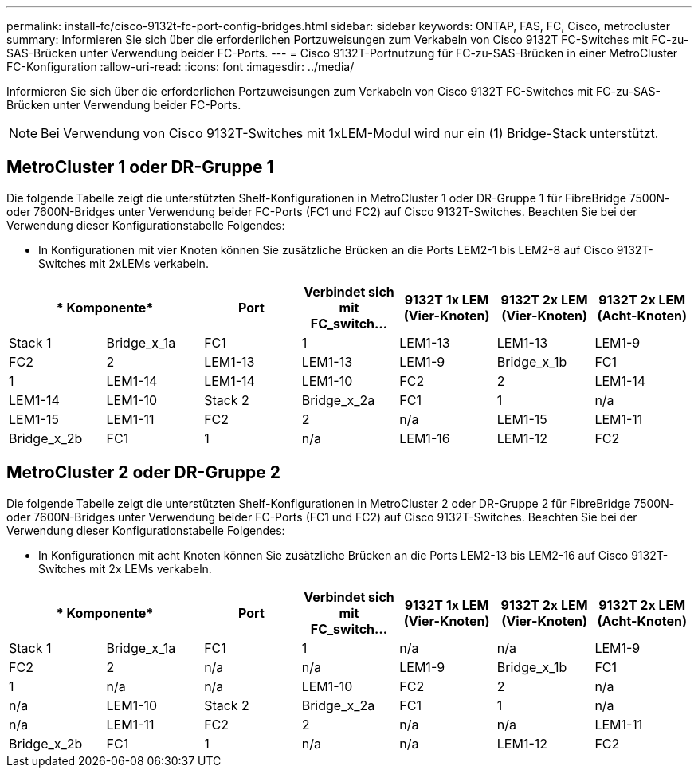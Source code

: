 ---
permalink: install-fc/cisco-9132t-fc-port-config-bridges.html 
sidebar: sidebar 
keywords: ONTAP, FAS, FC, Cisco, metrocluster 
summary: Informieren Sie sich über die erforderlichen Portzuweisungen zum Verkabeln von Cisco 9132T FC-Switches mit FC-zu-SAS-Brücken unter Verwendung beider FC-Ports. 
---
= Cisco 9132T-Portnutzung für FC-zu-SAS-Brücken in einer MetroCluster FC-Konfiguration
:allow-uri-read: 
:icons: font
:imagesdir: ../media/


[role="lead"]
Informieren Sie sich über die erforderlichen Portzuweisungen zum Verkabeln von Cisco 9132T FC-Switches mit FC-zu-SAS-Brücken unter Verwendung beider FC-Ports.


NOTE: Bei Verwendung von Cisco 9132T-Switches mit 1xLEM-Modul wird nur ein (1) Bridge-Stack unterstützt.



== MetroCluster 1 oder DR-Gruppe 1

Die folgende Tabelle zeigt die unterstützten Shelf-Konfigurationen in MetroCluster 1 oder DR-Gruppe 1 für FibreBridge 7500N- oder 7600N-Bridges unter Verwendung beider FC-Ports (FC1 und FC2) auf Cisco 9132T-Switches. Beachten Sie bei der Verwendung dieser Konfigurationstabelle Folgendes:

* In Konfigurationen mit vier Knoten können Sie zusätzliche Brücken an die Ports LEM2-1 bis LEM2-8 auf Cisco 9132T-Switches mit 2xLEMs verkabeln.


[cols="2a,2a,2a,2a,2a,2a,2a"]
|===
2+| * Komponente* | *Port* | *Verbindet sich mit FC_switch...* | *9132T 1x LEM (Vier-Knoten)* | *9132T 2x LEM (Vier-Knoten)* | *9132T 2x LEM (Acht-Knoten)* 


 a| 
Stack 1
 a| 
Bridge_x_1a
 a| 
FC1
 a| 
1
 a| 
LEM1-13
 a| 
LEM1-13
 a| 
LEM1-9



 a| 
FC2
 a| 
2
 a| 
LEM1-13
 a| 
LEM1-13
 a| 
LEM1-9



 a| 
Bridge_x_1b
 a| 
FC1
 a| 
1
 a| 
LEM1-14
 a| 
LEM1-14
 a| 
LEM1-10



 a| 
FC2
 a| 
2
 a| 
LEM1-14
 a| 
LEM1-14
 a| 
LEM1-10



 a| 
Stack 2
 a| 
Bridge_x_2a
 a| 
FC1
 a| 
1
 a| 
n/a
 a| 
LEM1-15
 a| 
LEM1-11



 a| 
FC2
 a| 
2
 a| 
n/a
 a| 
LEM1-15
 a| 
LEM1-11



 a| 
Bridge_x_2b
 a| 
FC1
 a| 
1
 a| 
n/a
 a| 
LEM1-16
 a| 
LEM1-12



 a| 
FC2
 a| 
2
 a| 
n/a
 a| 
LEM1-16
 a| 
LEM1-12

|===


== MetroCluster 2 oder DR-Gruppe 2

Die folgende Tabelle zeigt die unterstützten Shelf-Konfigurationen in MetroCluster 2 oder DR-Gruppe 2 für FibreBridge 7500N- oder 7600N-Bridges unter Verwendung beider FC-Ports (FC1 und FC2) auf Cisco 9132T-Switches. Beachten Sie bei der Verwendung dieser Konfigurationstabelle Folgendes:

* In Konfigurationen mit acht Knoten können Sie zusätzliche Brücken an die Ports LEM2-13 bis LEM2-16 auf Cisco 9132T-Switches mit 2x LEMs verkabeln.


[cols="2a,2a,2a,2a,2a,2a,2a"]
|===
2+| * Komponente* | *Port* | *Verbindet sich mit FC_switch...* | *9132T 1x LEM (Vier-Knoten)* | *9132T 2x LEM (Vier-Knoten)* | *9132T 2x LEM (Acht-Knoten)* 


 a| 
Stack 1
 a| 
Bridge_x_1a
 a| 
FC1
 a| 
1
 a| 
n/a
 a| 
n/a
 a| 
LEM1-9



 a| 
FC2
 a| 
2
 a| 
n/a
 a| 
n/a
 a| 
LEM1-9



 a| 
Bridge_x_1b
 a| 
FC1
 a| 
1
 a| 
n/a
 a| 
n/a
 a| 
LEM1-10



 a| 
FC2
 a| 
2
 a| 
n/a
 a| 
n/a
 a| 
LEM1-10



 a| 
Stack 2
 a| 
Bridge_x_2a
 a| 
FC1
 a| 
1
 a| 
n/a
 a| 
n/a
 a| 
LEM1-11



 a| 
FC2
 a| 
2
 a| 
n/a
 a| 
n/a
 a| 
LEM1-11



 a| 
Bridge_x_2b
 a| 
FC1
 a| 
1
 a| 
n/a
 a| 
n/a
 a| 
LEM1-12



 a| 
FC2
 a| 
2
 a| 
n/a
 a| 
n/a
 a| 
LEM1-12

|===